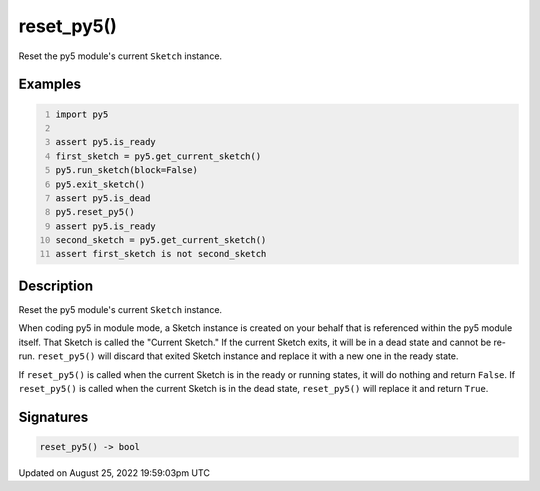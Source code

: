 reset_py5()
===========

Reset the py5 module's current ``Sketch`` instance.

Examples
--------

.. raw:: html

    <div class="example-table">

.. raw:: html

    <div class="example-row"><div class="example-cell-image">

.. raw:: html

    </div><div class="example-cell-code">

.. code:: python
    :number-lines:

    import py5

    assert py5.is_ready
    first_sketch = py5.get_current_sketch()
    py5.run_sketch(block=False)
    py5.exit_sketch()
    assert py5.is_dead
    py5.reset_py5()
    assert py5.is_ready
    second_sketch = py5.get_current_sketch()
    assert first_sketch is not second_sketch

.. raw:: html

    </div></div>

.. raw:: html

    </div>

Description
-----------

Reset the py5 module's current ``Sketch`` instance.

When coding py5 in module mode, a Sketch instance is created on your behalf that is referenced within the py5 module itself. That Sketch is called the "Current Sketch." If the current Sketch exits, it will be in a dead state and cannot be re-run. ``reset_py5()`` will discard that exited Sketch instance and replace it with a new one in the ready state.

If ``reset_py5()`` is called when the current Sketch is in the ready or running states, it will do nothing and return ``False``. If ``reset_py5()`` is called when the current Sketch is in the dead state, ``reset_py5()`` will replace it and return ``True``.

Signatures
------

.. code:: python

    reset_py5() -> bool
Updated on August 25, 2022 19:59:03pm UTC

